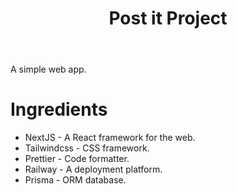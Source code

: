 #+title: Post it Project

A simple web app.

* Ingredients

- NextJS - A React framework for the web.
- Tailwindcss - CSS framework.
- Prettier - Code formatter.
- Railway - A deployment platform.
- Prisma - ORM database.
